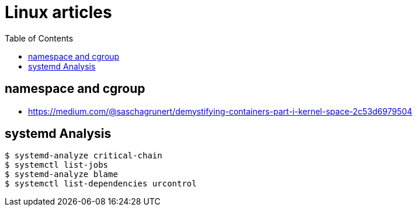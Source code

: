 
:imagesdir: images
:couchbase_version: current
:toc:
:project_id: gs-how-to-linux
:icons: font
:source-highlighter: prettify
:tags: guides,meta

= Linux articles

== namespace and cgroup 
    * https://medium.com/@saschagrunert/demystifying-containers-part-i-kernel-space-2c53d6979504
    
== systemd Analysis

 $ systemd-analyze critical-chain
 $ systemctl list-jobs
 $ systemd-analyze blame
 $ systemctl list-dependencies urcontrol
